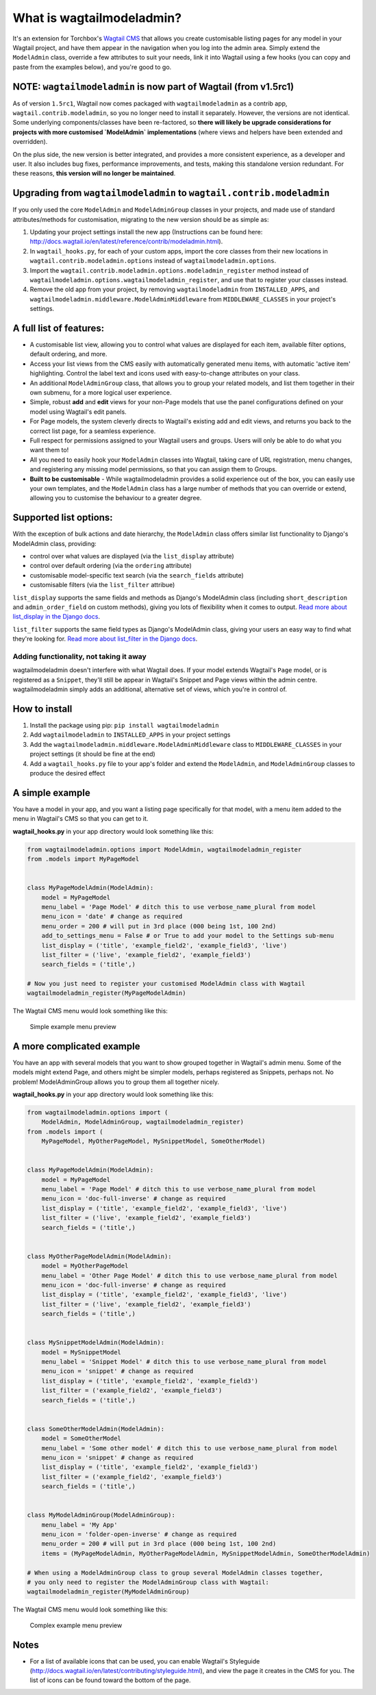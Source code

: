 What is wagtailmodeladmin?
==========================

It's an extension for Torchbox's `Wagtail
CMS <https://github.com/torchbox/wagtail>`__ that allows you create
customisable listing pages for any model in your Wagtail project, and
have them appear in the navigation when you log into the admin area.
Simply extend the ``ModelAdmin`` class, override a few attributes to
suit your needs, link it into Wagtail using a few hooks (you can copy
and paste from the examples below), and you're good to go.

NOTE: ``wagtailmodeladmin`` is now part of Wagtail (from v1.5rc1)
-----------------------------------------------------------------

As of version ``1.5rc1``, Wagtail now comes packaged with ``wagtailmodeladmin`` as a contrib app, ``wagtail.contrib.modeladmin``, so you no longer need to install it separately. However, the versions are not identical. Some underlying components/classes have been re-factored, so **there will likely be upgrade considerations for projects with more customised `ModelAdmin` implementations** (where views and helpers have been extended and overridden).  

On the plus side, the new version is better integrated, and provides a more consistent experience, as a developer and user. It also includes bug fixes, performance improvements, and tests, making this standalone version redundant. For these reasons, **this version will no longer be maintained**.

Upgrading from ``wagtailmodeladmin`` to ``wagtail.contrib.modeladmin``
----------------------------------------------------------------------

If you only used the core ``ModelAdmin`` and ``ModelAdminGroup`` classes in your projects, and made use of standard attributes/methods for customisation, migrating to the new version should be as simple as: 

1. Updating your project settings install the new app (Instructions can be found here: http://docs.wagtail.io/en/latest/reference/contrib/modeladmin.html).

2. In ``wagtail_hooks.py``, for each of your custom apps, import the core classes from their new locations in ``wagtail.contrib.modeladmin.options`` instead of ``wagtailmodeladmin.options``.

3. Import the ``wagtail.contrib.modeladmin.options.modeladmin_register`` method instead of ``wagtailmodeladmin.options.wagtailmodeladmin_register``, and use that to register your classes instead.

4. Remove the old app from your project, by removing ``wagtailmodeladmin`` from ``INSTALLED_APPS``, and ``wagtailmodeladmin.middleware.ModelAdminMiddleware`` from ``MIDDLEWARE_CLASSES`` in your project's settings.


A full list of features:
------------------------

-  A customisable list view, allowing you to control what values are
   displayed for each item, available filter options, default ordering,
   and more.
-  Access your list views from the CMS easily with automatically
   generated menu items, with automatic 'active item' highlighting.
   Control the label text and icons used with easy-to-change attributes
   on your class.
-  An additional ``ModelAdminGroup`` class, that allows you to group
   your related models, and list them together in their own submenu, for
   a more logical user experience.
-  Simple, robust **add** and **edit** views for your non-Page models
   that use the panel configurations defined on your model using
   Wagtail's edit panels.
-  For Page models, the system cleverly directs to Wagtail's existing
   add and edit views, and returns you back to the correct list page,
   for a seamless experience.
-  Full respect for permissions assigned to your Wagtail users and
   groups. Users will only be able to do what you want them to!
-  All you need to easily hook your ``ModelAdmin`` classes into Wagtail,
   taking care of URL registration, menu changes, and registering any
   missing model permissions, so that you can assign them to Groups.
-  **Built to be customisable** - While wagtailmodeladmin provides a
   solid experience out of the box, you can easily use your own
   templates, and the ``ModelAdmin`` class has a large number of methods
   that you can override or extend, allowing you to customise the
   behaviour to a greater degree.

Supported list options:
-----------------------

With the exception of bulk actions and date hierarchy, the
``ModelAdmin`` class offers similar list functionality to Django's
ModelAdmin class, providing:

-  control over what values are displayed (via the ``list_display``
   attribute)
-  control over default ordering (via the ``ordering`` attribute)
-  customisable model-specific text search (via the ``search_fields``
   attribute)
-  customisable filters (via the ``list_filter`` attribue)

``list_display`` supports the same fields and methods as Django's
ModelAdmin class (including ``short_description`` and
``admin_order_field`` on custom methods), giving you lots of flexibility
when it comes to output. `Read more about list\_display in the Django
docs <https://docs.djangoproject.com/en/1.8/ref/contrib/admin/#django.contrib.admin.ModelAdmin.list_display>`__.

``list_filter`` supports the same field types as Django's ModelAdmin
class, giving your users an easy way to find what they're looking for.
`Read more about list\_filter in the Django
docs <https://docs.djangoproject.com/en/1.8/ref/contrib/admin/#django.contrib.admin.ModelAdmin.list_filter>`__.

Adding functionality, not taking it away
~~~~~~~~~~~~~~~~~~~~~~~~~~~~~~~~~~~~~~~~

wagtailmodeladmin doesn't interfere with what Wagtail does. If your
model extends Wagtail's ``Page`` model, or is registered as a
``Snippet``, they'll still be appear in Wagtail's Snippet and Page views
within the admin centre. wagtailmodeladmin simply adds an additional,
alternative set of views, which you're in control of.

How to install
--------------

1. Install the package using pip: ``pip install wagtailmodeladmin``
2. Add ``wagtailmodeladmin`` to ``INSTALLED_APPS`` in your project
   settings
3. Add the ``wagtailmodeladmin.middleware.ModelAdminMiddleware`` class
   to ``MIDDLEWARE_CLASSES`` in your project settings (it should be fine
   at the end)
4. Add a ``wagtail_hooks.py`` file to your app's folder and extend the
   ``ModelAdmin``, and ``ModelAdminGroup`` classes to produce the
   desired effect

A simple example
----------------

You have a model in your app, and you want a listing page specifically
for that model, with a menu item added to the menu in Wagtail's CMS so
that you can get to it.

**wagtail\_hooks.py** in your app directory would look something like
this:

.. code:: python

    from wagtailmodeladmin.options import ModelAdmin, wagtailmodeladmin_register
    from .models import MyPageModel


    class MyPageModelAdmin(ModelAdmin):
        model = MyPageModel
        menu_label = 'Page Model' # ditch this to use verbose_name_plural from model
        menu_icon = 'date' # change as required
        menu_order = 200 # will put in 3rd place (000 being 1st, 100 2nd)
        add_to_settings_menu = False # or True to add your model to the Settings sub-menu
        list_display = ('title', 'example_field2', 'example_field3', 'live')
        list_filter = ('live', 'example_field2', 'example_field3')
        search_fields = ('title',)
        
    # Now you just need to register your customised ModelAdmin class with Wagtail
    wagtailmodeladmin_register(MyPageModelAdmin)

The Wagtail CMS menu would look something like this:

.. figure:: http://i.imgur.com/Ztb2aYf.png
   :alt: Simple example menu preview

   Simple example menu preview

A more complicated example
--------------------------

You have an app with several models that you want to show grouped
together in Wagtail's admin menu. Some of the models might extend Page,
and others might be simpler models, perhaps registered as Snippets,
perhaps not. No problem! ModelAdminGroup allows you to group them all
together nicely.

**wagtail\_hooks.py** in your app directory would look something like
this:

.. code:: python

    from wagtailmodeladmin.options import (
        ModelAdmin, ModelAdminGroup, wagtailmodeladmin_register)
    from .models import (
        MyPageModel, MyOtherPageModel, MySnippetModel, SomeOtherModel)


    class MyPageModelAdmin(ModelAdmin):
        model = MyPageModel
        menu_label = 'Page Model' # ditch this to use verbose_name_plural from model
        menu_icon = 'doc-full-inverse' # change as required
        list_display = ('title', 'example_field2', 'example_field3', 'live')
        list_filter = ('live', 'example_field2', 'example_field3')
        search_fields = ('title',)


    class MyOtherPageModelAdmin(ModelAdmin):
        model = MyOtherPageModel
        menu_label = 'Other Page Model' # ditch this to use verbose_name_plural from model
        menu_icon = 'doc-full-inverse' # change as required
        list_display = ('title', 'example_field2', 'example_field3', 'live')
        list_filter = ('live', 'example_field2', 'example_field3')
        search_fields = ('title',)


    class MySnippetModelAdmin(ModelAdmin):
        model = MySnippetModel
        menu_label = 'Snippet Model' # ditch this to use verbose_name_plural from model
        menu_icon = 'snippet' # change as required
        list_display = ('title', 'example_field2', 'example_field3')
        list_filter = ('example_field2', 'example_field3')
        search_fields = ('title',)


    class SomeOtherModelAdmin(ModelAdmin):
        model = SomeOtherModel
        menu_label = 'Some other model' # ditch this to use verbose_name_plural from model
        menu_icon = 'snippet' # change as required
        list_display = ('title', 'example_field2', 'example_field3')
        list_filter = ('example_field2', 'example_field3')
        search_fields = ('title',)


    class MyModelAdminGroup(ModelAdminGroup):
        menu_label = 'My App'
        menu_icon = 'folder-open-inverse' # change as required
        menu_order = 200 # will put in 3rd place (000 being 1st, 100 2nd)
        items = (MyPageModelAdmin, MyOtherPageModelAdmin, MySnippetModelAdmin, SomeOtherModelAdmin)

    # When using a ModelAdminGroup class to group several ModelAdmin classes together,
    # you only need to register the ModelAdminGroup class with Wagtail:
    wagtailmodeladmin_register(MyModelAdminGroup)

The Wagtail CMS menu would look something like this:

.. figure:: http://i.imgur.com/skxP6ek.png
   :alt: Complex example menu preview

   Complex example menu preview

Notes
-----

-  For a list of available icons that can be used, you can enable
   Wagtail's Styleguide
   (http://docs.wagtail.io/en/latest/contributing/styleguide.html), and
   view the page it creates in the CMS for you. The list of icons can be
   found toward the bottom of the page.
